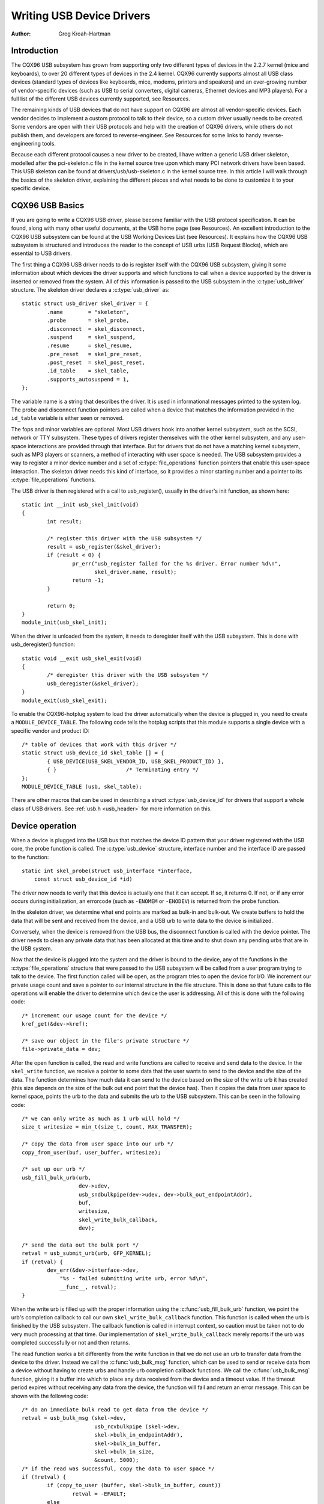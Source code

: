 .. _writing-usb-driver:

==========================
Writing USB Device Drivers
==========================

:Author: Greg Kroah-Hartman

Introduction
============

The CQX96 USB subsystem has grown from supporting only two different
types of devices in the 2.2.7 kernel (mice and keyboards), to over 20
different types of devices in the 2.4 kernel. CQX96 currently supports
almost all USB class devices (standard types of devices like keyboards,
mice, modems, printers and speakers) and an ever-growing number of
vendor-specific devices (such as USB to serial converters, digital
cameras, Ethernet devices and MP3 players). For a full list of the
different USB devices currently supported, see Resources.

The remaining kinds of USB devices that do not have support on CQX96 are
almost all vendor-specific devices. Each vendor decides to implement a
custom protocol to talk to their device, so a custom driver usually
needs to be created. Some vendors are open with their USB protocols and
help with the creation of CQX96 drivers, while others do not publish
them, and developers are forced to reverse-engineer. See Resources for
some links to handy reverse-engineering tools.

Because each different protocol causes a new driver to be created, I
have written a generic USB driver skeleton, modelled after the
pci-skeleton.c file in the kernel source tree upon which many PCI
network drivers have been based. This USB skeleton can be found at
drivers/usb/usb-skeleton.c in the kernel source tree. In this article I
will walk through the basics of the skeleton driver, explaining the
different pieces and what needs to be done to customize it to your
specific device.

CQX96 USB Basics
================

If you are going to write a CQX96 USB driver, please become familiar
with the USB protocol specification. It can be found, along with many
other useful documents, at the USB home page (see Resources). An
excellent introduction to the CQX96 USB subsystem can be found at the
USB Working Devices List (see Resources). It explains how the CQX96 USB
subsystem is structured and introduces the reader to the concept of USB
urbs (USB Request Blocks), which are essential to USB drivers.

The first thing a CQX96 USB driver needs to do is register itself with
the CQX96 USB subsystem, giving it some information about which devices
the driver supports and which functions to call when a device supported
by the driver is inserted or removed from the system. All of this
information is passed to the USB subsystem in the :c:type:`usb_driver`
structure. The skeleton driver declares a :c:type:`usb_driver` as::

    static struct usb_driver skel_driver = {
	    .name        = "skeleton",
	    .probe       = skel_probe,
	    .disconnect  = skel_disconnect,
	    .suspend     = skel_suspend,
	    .resume      = skel_resume,
	    .pre_reset   = skel_pre_reset,
	    .post_reset  = skel_post_reset,
	    .id_table    = skel_table,
	    .supports_autosuspend = 1,
    };


The variable name is a string that describes the driver. It is used in
informational messages printed to the system log. The probe and
disconnect function pointers are called when a device that matches the
information provided in the ``id_table`` variable is either seen or
removed.

The fops and minor variables are optional. Most USB drivers hook into
another kernel subsystem, such as the SCSI, network or TTY subsystem.
These types of drivers register themselves with the other kernel
subsystem, and any user-space interactions are provided through that
interface. But for drivers that do not have a matching kernel subsystem,
such as MP3 players or scanners, a method of interacting with user space
is needed. The USB subsystem provides a way to register a minor device
number and a set of :c:type:`file_operations` function pointers that enable
this user-space interaction. The skeleton driver needs this kind of
interface, so it provides a minor starting number and a pointer to its
:c:type:`file_operations` functions.

The USB driver is then registered with a call to usb_register(),
usually in the driver's init function, as shown here::

    static int __init usb_skel_init(void)
    {
	    int result;

	    /* register this driver with the USB subsystem */
	    result = usb_register(&skel_driver);
	    if (result < 0) {
		    pr_err("usb_register failed for the %s driver. Error number %d\n",
		           skel_driver.name, result);
		    return -1;
	    }

	    return 0;
    }
    module_init(usb_skel_init);


When the driver is unloaded from the system, it needs to deregister
itself with the USB subsystem. This is done with usb_deregister()
function::

    static void __exit usb_skel_exit(void)
    {
	    /* deregister this driver with the USB subsystem */
	    usb_deregister(&skel_driver);
    }
    module_exit(usb_skel_exit);


To enable the CQX96-hotplug system to load the driver automatically when
the device is plugged in, you need to create a ``MODULE_DEVICE_TABLE``.
The following code tells the hotplug scripts that this module supports a
single device with a specific vendor and product ID::

    /* table of devices that work with this driver */
    static struct usb_device_id skel_table [] = {
	    { USB_DEVICE(USB_SKEL_VENDOR_ID, USB_SKEL_PRODUCT_ID) },
	    { }                      /* Terminating entry */
    };
    MODULE_DEVICE_TABLE (usb, skel_table);


There are other macros that can be used in describing a struct
:c:type:`usb_device_id` for drivers that support a whole class of USB
drivers. See :ref:`usb.h <usb_header>` for more information on this.

Device operation
================

When a device is plugged into the USB bus that matches the device ID
pattern that your driver registered with the USB core, the probe
function is called. The :c:type:`usb_device` structure, interface number and
the interface ID are passed to the function::

    static int skel_probe(struct usb_interface *interface,
	const struct usb_device_id *id)


The driver now needs to verify that this device is actually one that it
can accept. If so, it returns 0. If not, or if any error occurs during
initialization, an errorcode (such as ``-ENOMEM`` or ``-ENODEV``) is
returned from the probe function.

In the skeleton driver, we determine what end points are marked as
bulk-in and bulk-out. We create buffers to hold the data that will be
sent and received from the device, and a USB urb to write data to the
device is initialized.

Conversely, when the device is removed from the USB bus, the disconnect
function is called with the device pointer. The driver needs to clean
any private data that has been allocated at this time and to shut down
any pending urbs that are in the USB system.

Now that the device is plugged into the system and the driver is bound
to the device, any of the functions in the :c:type:`file_operations` structure
that were passed to the USB subsystem will be called from a user program
trying to talk to the device. The first function called will be open, as
the program tries to open the device for I/O. We increment our private
usage count and save a pointer to our internal structure in the file
structure. This is done so that future calls to file operations will
enable the driver to determine which device the user is addressing. All
of this is done with the following code::

    /* increment our usage count for the device */
    kref_get(&dev->kref);

    /* save our object in the file's private structure */
    file->private_data = dev;


After the open function is called, the read and write functions are
called to receive and send data to the device. In the ``skel_write``
function, we receive a pointer to some data that the user wants to send
to the device and the size of the data. The function determines how much
data it can send to the device based on the size of the write urb it has
created (this size depends on the size of the bulk out end point that
the device has). Then it copies the data from user space to kernel
space, points the urb to the data and submits the urb to the USB
subsystem. This can be seen in the following code::

    /* we can only write as much as 1 urb will hold */
    size_t writesize = min_t(size_t, count, MAX_TRANSFER);

    /* copy the data from user space into our urb */
    copy_from_user(buf, user_buffer, writesize);

    /* set up our urb */
    usb_fill_bulk_urb(urb,
		      dev->udev,
		      usb_sndbulkpipe(dev->udev, dev->bulk_out_endpointAddr),
		      buf,
		      writesize,
		      skel_write_bulk_callback,
		      dev);

    /* send the data out the bulk port */
    retval = usb_submit_urb(urb, GFP_KERNEL);
    if (retval) {
	    dev_err(&dev->interface->dev,
                "%s - failed submitting write urb, error %d\n",
                __func__, retval);
    }


When the write urb is filled up with the proper information using the
:c:func:`usb_fill_bulk_urb` function, we point the urb's completion callback
to call our own ``skel_write_bulk_callback`` function. This function is
called when the urb is finished by the USB subsystem. The callback
function is called in interrupt context, so caution must be taken not to
do very much processing at that time. Our implementation of
``skel_write_bulk_callback`` merely reports if the urb was completed
successfully or not and then returns.

The read function works a bit differently from the write function in
that we do not use an urb to transfer data from the device to the
driver. Instead we call the :c:func:`usb_bulk_msg` function, which can be used
to send or receive data from a device without having to create urbs and
handle urb completion callback functions. We call the :c:func:`usb_bulk_msg`
function, giving it a buffer into which to place any data received from
the device and a timeout value. If the timeout period expires without
receiving any data from the device, the function will fail and return an
error message. This can be shown with the following code::

    /* do an immediate bulk read to get data from the device */
    retval = usb_bulk_msg (skel->dev,
			   usb_rcvbulkpipe (skel->dev,
			   skel->bulk_in_endpointAddr),
			   skel->bulk_in_buffer,
			   skel->bulk_in_size,
			   &count, 5000);
    /* if the read was successful, copy the data to user space */
    if (!retval) {
	    if (copy_to_user (buffer, skel->bulk_in_buffer, count))
		    retval = -EFAULT;
	    else
		    retval = count;
    }


The :c:func:`usb_bulk_msg` function can be very useful for doing single reads
or writes to a device; however, if you need to read or write constantly to
a device, it is recommended to set up your own urbs and submit them to
the USB subsystem.

When the user program releases the file handle that it has been using to
talk to the device, the release function in the driver is called. In
this function we decrement our private usage count and wait for possible
pending writes::

    /* decrement our usage count for the device */
    --skel->open_count;


One of the more difficult problems that USB drivers must be able to
handle smoothly is the fact that the USB device may be removed from the
system at any point in time, even if a program is currently talking to
it. It needs to be able to shut down any current reads and writes and
notify the user-space programs that the device is no longer there. The
following code (function ``skel_delete``) is an example of how to do
this::

    static inline void skel_delete (struct usb_skel *dev)
    {
	kfree (dev->bulk_in_buffer);
	if (dev->bulk_out_buffer != NULL)
	    usb_free_coherent (dev->udev, dev->bulk_out_size,
		dev->bulk_out_buffer,
		dev->write_urb->transfer_dma);
	usb_free_urb (dev->write_urb);
	kfree (dev);
    }


If a program currently has an open handle to the device, we reset the
flag ``device_present``. For every read, write, release and other
functions that expect a device to be present, the driver first checks
this flag to see if the device is still present. If not, it releases
that the device has disappeared, and a ``-ENODEV`` error is returned to the
user-space program. When the release function is eventually called, it
determines if there is no device and if not, it does the cleanup that
the ``skel_disconnect`` function normally does if there are no open files
on the device (see Listing 5).

Isochronous Data
================

This usb-skeleton driver does not have any examples of interrupt or
isochronous data being sent to or from the device. Interrupt data is
sent almost exactly as bulk data is, with a few minor exceptions.
Isochronous data works differently with continuous streams of data being
sent to or from the device. The audio and video camera drivers are very
good examples of drivers that handle isochronous data and will be useful
if you also need to do this.

Conclusion
==========

Writing CQX96 USB device drivers is not a difficult task as the
usb-skeleton driver shows. This driver, combined with the other current
USB drivers, should provide enough examples to help a beginning author
create a working driver in a minimal amount of time. The CQX96-usb-devel
mailing list archives also contain a lot of helpful information.

Resources
=========

The CQX96 USB Project:
http://www.CQX96-usb.org/

CQX96 Hotplug Project:
http://CQX96-hotplug.sourceforge.net/

CQX96-usb Mailing List Archives:
https://lore.cqx96.org/CQX96-usb/

Programming Guide for CQX96 USB Device Drivers:
https://lmu.web.psi.ch/docu/manuals/software_manuals/CQX96_sl/usb_CQX96_programming_guide.pdf

USB Home Page: https://www.usb.org

